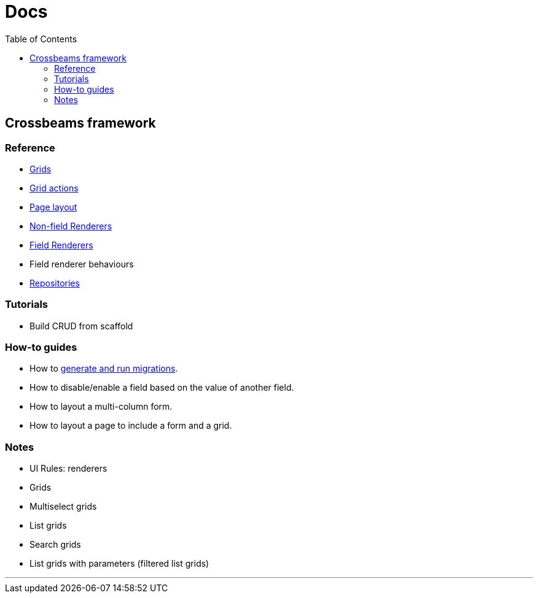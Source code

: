 = Docs
:toc:
// For a good description of how to write documentation: https://www.divio.com/en/blog/documentation/

== Crossbeams framework

=== Reference

* link:/developer_documentation/grids.adoc[Grids]
* link:/developer_documentation/grid_actions.adoc[Grid actions]
* link:/developer_documentation/page_layout.adoc[Page layout]
* link:/developer_documentation/non_field_renderers.adoc[Non-field Renderers]
* link:/developer_documentation/field_renderers.adoc[Field Renderers]
* Field renderer behaviours
* link:/developer_documentation/repositories.adoc[Repositories]

=== Tutorials

* Build CRUD from scaffold

=== How-to guides

* How to link:/developer_documentation/migrations.adoc[generate and run migrations].
* How to disable/enable a field based on the value of another field.
* How to layout a multi-column form.
* How to layout a page to include a form and a grid.

=== Notes

* UI Rules: renderers
* Grids
* Multiselect grids
* List grids
* Search grids
* List grids with parameters (filtered list grids)

---


